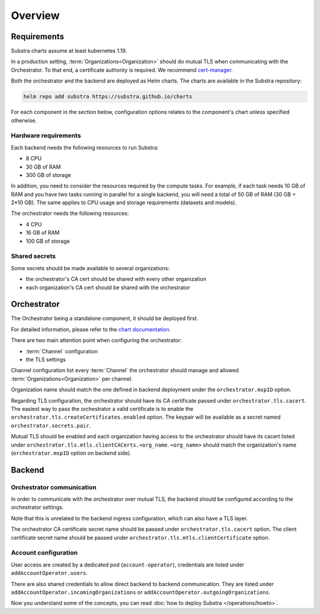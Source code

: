 ********
Overview
********

Requirements
============

Substra charts assume at least kubernetes 1.19.

In a production setting, :term:`Organizations<Organization>` should do mutual TLS when communicating with the Orchestrator.
To that end, a certificate authority is required. We recommend `cert-manager`_.

.. TODO: IIRC letsencrypt was not cutting it, but can't remember why

Both the orchestrator and the backend are deployed as Helm charts.
The charts are available in the Substra repository:

.. code-block:: console

    helm repo add substra https://substra.github.io/charts

For each component in the section below, configuration options relates to the component's chart unless specified otherwise.

.. _cert-manager: https://cert-manager.io

Hardware requirements
---------------------

Each backend needs the following resources to run Substra:

* 8 CPU
* 30 GB of RAM
* 300 GB of storage

In addition, you need to consider the resources required by the compute tasks. For example, if each task needs 10 GB of RAM and you have two tasks running in parallel for a single backend, you will need a total of 50 GB of RAM (30 GB + 2*10 GB). The same applies to CPU usage and storage requirements (datasets and models).

The orchestrator needs the following resources:

* 4 CPU
* 16 GB of RAM
* 100 GB of storage

Shared secrets
--------------

Some secrets should be made available to several organizations:

- the orchestrator's CA cert should be shared with every other organization
- each organization's CA cert should be shared with the orchestrator

Orchestrator
============

The Orchestrator being a standalone component, it should be deployed first.

For detailed information, please refer to the `chart documentation <https://github.com/Substra/orchestrator/blob/main/charts/orchestrator/README.md>`_.

There are two main attention point when configuring the orchestrator:

* :term:`Channel` configuration
* the TLS settings

Channel configuration list every :term:`Channel` the orchestrator should manage and
allowed :term:`Organizations<Organization>` per channel.

Organization name should match the one defined in backend deployment under the ``orchestrator.mspID`` option.

Regarding TLS configuration, the orchestrator should have its CA certificate passed under ``orchestrator.tls.cacert``.
The easiest way to pass the orchestrator a valid certificate is to enable the ``orchestrator.tls.createCertificates.enabled`` option.
The keypair will be available as a secret named ``orchestrator.secrets.pair``.

Mutual TLS should be enabled and each organization having access to the orchestrator should have its cacert listed under ``orchestrator.tls.mtls.clientCACerts.<org_name``.
``<org_name>`` should match the organization's name (``orchestrator.mspID`` option on backend side).

Backend
=======

Orchestrator communication
--------------------------

In order to communicate with the orchestrator over mutual TLS, the backend should be configured according to the orchestrator settings.

Note that this is unrelated to the backend ingress configuration, which can also have a TLS layer.

The orchestrator CA certificate secret name should be passed under ``orchestrator.tls.cacert`` option.
The client certificate secret name should be passed under ``orchestrator.tls.mtls.clientCertificate`` option.

Account configuration
---------------------

User access are created by a dedicated pod (``account-operator``), credentials are listed under ``addAccountOperator.users``.

There are also shared credentials to allow direct backend to backend communication.
They are listed under ``addAccountOperator.incomingOrganizations`` or ``addAccountOperator.outgoingOrganizations``.


Now you understand some of the concepts, you can read :doc:`how to deploy Substra </operations/howto>`.
